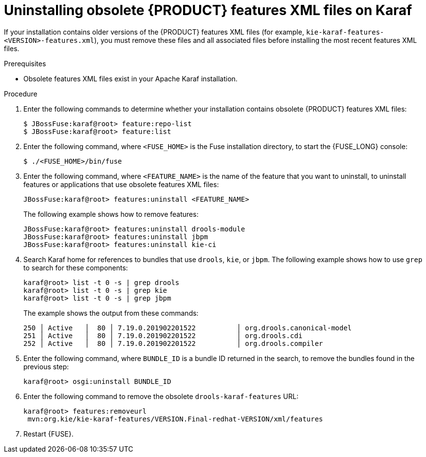 [id='ba-karaf-xml-uninstall-proc']
= Uninstalling obsolete {PRODUCT} features XML files on Karaf

If your installation contains older versions of the {PRODUCT} features XML files (for example, `kie-karaf-features-<VERSION>-features.xml`), you must remove these files and all associated files before installing the most recent features XML files.

.Prerequisites
* Obsolete features XML files exist in your Apache Karaf installation.

.Procedure
. Enter the following commands to determine whether your installation contains obsolete {PRODUCT} features XML files:
+
[source]
----
$ JBossFuse:karaf@root> feature:repo-list
$ JBossFuse:karaf@root> feature:list
----

. Enter the following command, where `<FUSE_HOME>` is the Fuse installation directory, to start the {FUSE_LONG} console:
+
[source]
----
$ ./<FUSE_HOME>/bin/fuse
----
. Enter the following command, where `<FEATURE_NAME>` is the name of the feature that you want to uninstall, to uninstall features or applications that use obsolete features XML files:
+
[source]
----
JBossFuse:karaf@root> features:uninstall <FEATURE_NAME>
----
+
The following example shows how to remove features:
+
[source]
----
JBossFuse:karaf@root> features:uninstall drools-module
JBossFuse:karaf@root> features:uninstall jbpm
JBossFuse:karaf@root> features:uninstall kie-ci
----
. Search Karaf home for references to bundles that use `drools`, `kie`, or `jbpm`. The following example shows how to use `grep` to search for these components:
+
[source]
----
karaf@root> list -t 0 -s | grep drools
karaf@root> list -t 0 -s | grep kie
karaf@root> list -t 0 -s | grep jbpm
----
+
The example shows the output from these commands:
+
[source]
----
250 │ Active   │  80 │ 7.19.0.201902201522          │ org.drools.canonical-model
251 │ Active   │  80 │ 7.19.0.201902201522          │ org.drools.cdi
252 │ Active   │  80 │ 7.19.0.201902201522          │ org.drools.compiler
----
. Enter the following command, where `BUNDLE_ID` is a bundle ID returned in the search, to remove the bundles found in the previous step:
+
[source]
----
karaf@root> osgi:uninstall BUNDLE_ID
----

. Enter the following command to remove the obsolete `drools-karaf-features` URL:
+
[source]
----
karaf@root> features:removeurl
 mvn:org.kie/kie-karaf-features/VERSION.Final-redhat-VERSION/xml/features
----
. Restart {FUSE}.
